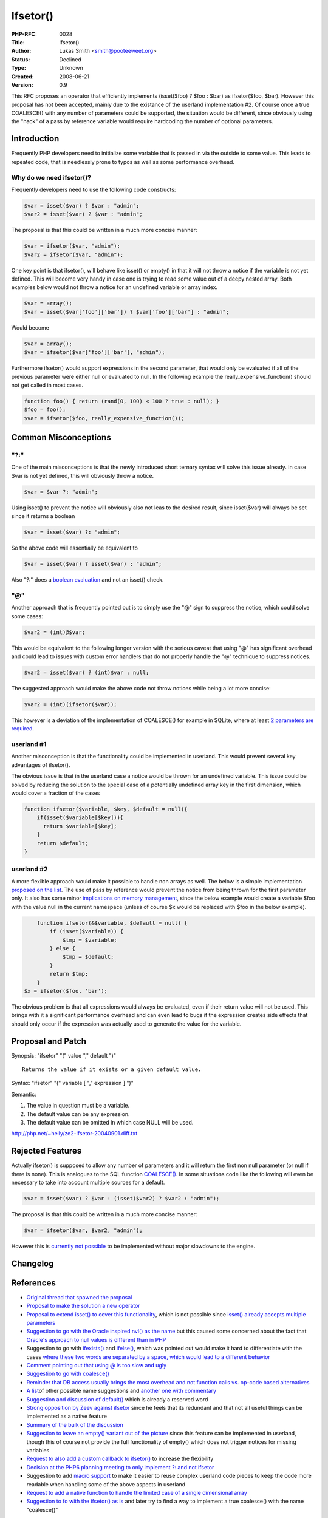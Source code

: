 Ifsetor()
=========

:PHP-RFC: 0028
:Title: Ifsetor()
:Author: Lukas Smith <smith@pooteeweet.org>
:Status: Declined
:Type: Unknown
:Created: 2008-06-21
:Version: 0.9

This RFC proposes an operator that efficiently implements (isset($foo) ?
$foo : $bar) as ifsetor($foo, $bar). However this proposal has not been
accepted, mainly due to the existance of the userland implementation #2.
Of course once a true COALESCE() with any number of parameters could be
supported, the situation would be different, since obviously using the
"hack" of a pass by reference variable would require hardcoding the
number of optional parameters.

Introduction
------------

Frequently PHP developers need to initialize some variable that is
passed in via the outside to some value. This leads to repeated code,
that is needlessly prone to typos as well as some performance overhead.

Why do we need ifsetor()?
~~~~~~~~~~~~~~~~~~~~~~~~~

Frequently developers need to use the following code constructs:

.. code:: php

   $var = isset($var) ? $var : "admin";
   $var2 = isset($var) ? $var : "admin";

The proposal is that this could be written in a much more concise
manner:

.. code:: php

   $var = ifsetor($var, "admin");
   $var2 = ifsetor($var, "admin");

One key point is that ifsetor(), will behave like isset() or empty() in
that it will not throw a notice if the variable is not yet defined. This
will become very handy in case one is trying to read some value out of a
deepy nested array. Both examples below would not throw a notice for an
undefined variable or array index.

.. code:: php

   $var = array();
   $var = isset($var['foo']['bar']) ? $var['foo']['bar'] : "admin";

Would become

.. code:: php

   $var = array();
   $var = ifsetor($var['foo']['bar'], "admin");

Furthermore ifsetor() would support expressions in the second parameter,
that would only be evaluated if all of the previous parameter were
either null or evaluated to null. In the following example the
really_expensive_function() should not get called in most cases.

.. code:: php

   function foo() { return (rand(0, 100) < 100 ? true : null); }
   $foo = foo();
   $var = ifsetor($foo, really_expensive_function());

Common Misconceptions
---------------------

"?:"
~~~~

One of the main misconceptions is that the newly introduced short
ternary syntax will solve this issue already. In case $var is not yet
defined, this will obviously throw a notice.

.. code:: php

   $var = $var ?: "admin";

Using isset() to prevent the notice will obviously also not leas to the
desired result, since isset($var) will always be set since it returns a
boolean

.. code:: php

   $var = isset($var) ?: "admin";

So the above code will essentially be equivalent to

.. code:: php

   $var = isset($var) ? isset($var) : "admin";

Also "?:" does a `boolean
evaluation <http://marc.info/?l=php-internals&m=120138389219437&w=2>`__
and not an isset() check.

.. _section-1:

"@"
~~~

Another approach that is frequently pointed out is to simply use the "@"
sign to suppress the notice, which could solve some cases:

.. code:: php

   $var2 = (int)@$var;

This would be equivalent to the following longer version with the
serious caveat that using "@" has significant overhead and could lead to
issues with custom error handlers that do not properly handle the "@"
technique to suppress notices.

.. code:: php

   $var2 = isset($var) ? (int)$var : null;

The suggested approach would make the above code not throw notices while
being a lot more concise:

.. code:: php

   $var2 = (int)(ifsetor($var));

This however is a deviation of the implementation of COALESCE() for
example in SQLite, where at least `2 parameters are
required <http://www.sqlite.org/lang_corefunc.html>`__.

userland #1
~~~~~~~~~~~

Another misconception is that the functionality could be implemented in
userland. This would prevent several key advantages of ifsetor().

The obvious issue is that in the userland case a notice would be thrown
for an undefined variable. This issue could be solved by reducing the
solution to the special case of a potentially undefined array key in the
first dimension, which would cover a fraction of the cases

.. code:: php

       function ifsetor($variable, $key, $default = null){
           if(isset($variable[$key])){
             return $variable[$key];
           }
           return $default;
       }

userland #2
~~~~~~~~~~~

A more flexible approach would make it possible to handle non arrays as
well. The below is a simple implementation `proposed on the
list <http://marc.info/?l=php-internals&m=108940007627089&w=2>`__. The
use of pass by reference would prevent the notice from being thrown for
the first parameter only. It also has some minor `implications on memory
management <http://marc.info/?l=php-internals&m=111875921829669&w=2>`__,
since the below example would create a variable $foo with the value null
in the current namespace (unless of course $x would be replaced with
$foo in the below example).

.. code:: php

       function ifsetor(&$variable, $default = null) {
           if (isset($variable)) {
               $tmp = $variable;
           } else {
               $tmp = $default;
           }
           return $tmp;
       }
   $x = ifsetor($foo, 'bar');

The obvious problem is that all expressions would always be evaluated,
even if their return value will not be used. This brings with it a
significant performance overhead and can even lead to bugs if the
expression creates side effects that should only occur if the expression
was actually used to generate the value for the variable.

Proposal and Patch
------------------

Synopsis: "ifsetor" "(" value "," default ")"

::

   Returns the value if it exists or a given default value.

Syntax: "ifsetor" "(" variable [ "," expression ] ")"

Semantic:

#. The value in question must be a variable.
#. The default value can be any expression.
#. The default value can be omitted in which case NULL will be used.

http://php.net/~helly/ze2-ifsetor-20040901.diff.txt

Rejected Features
-----------------

Actually ifsetor() is supposed to allow any number of parameters and it
will return the first non null parameter (or null if there is none).
This is analogues to the SQL function
`COALESCE() <http://en.wikipedia.org/wiki/Null_%28SQL%29#COALESCE>`__.
In some situations code like the following will even be necessary to
take into account multiple sources for a default.

.. code:: php

   $var = isset($var) ? $var : (isset($var2) ? $var2 : "admin");

The proposal is that this could be written in a much more concise
manner:

.. code:: php

   $var = ifsetor($var, $var2, "admin");

However this is `currently not
possible <http://marc.info/?l=php-internals&m=108931281901389&w=2>`__ to
be implemented without major slowdowns to the engine.

Changelog
---------

References
----------

-  `Original thread that spawned the
   proposal <http://marc.info/?l=php-internals&m=108204233208758&w=2>`__
-  `Proposal to make the solution a new
   operator <http://marc.info/?l=php-internals&m=108214435225556&w=2>`__
-  `Proposal to extend isset() to cover this
   functionality <http://marc.info/?l=php-internals&m=108214693612014&w=2>`__,
   which is not possible since `isset() already accepts multiple
   parameters <http://marc.info/?l=php-internals&m=108214715226622&w=2>`__
-  `Suggestion to go with the Oracle inspired nvl() as the
   name <http://marc.info/?l=php-internals&m=108214772409770&w=2>`__ but
   this caused some concerned about the fact that `Oracle's approach to
   null values is different than in
   PHP <http://marc.info/?l=php-internals&m=108215247922774&w=2>`__
-  Suggestion to go with
   `ifexists() <http://marc.info/?l=php-internals&m=108215154614820&w=2>`__
   and
   `ifelse() <http://marc.info/?l=php-internals&m=108215367007264&w=2>`__,
   which was pointed out would make it hard to differentiate with the
   cases `where these two words are separated by a space, which would
   lead to a different
   behavior <http://marc.info/?l=php-internals&m=108215394516297&w=2>`__
-  `Comment pointing out that using @ is too slow and
   ugly <http://marc.info/?l=php-internals&m=108216270212991&w=2>`__
-  `Suggestion to go with
   coalesce() <http://marc.info/?l=php-internals&m=108215497929024&w=2>`__
-  `Reminder that DB access usually brings the most overhead and not
   function calls vs. op-code based
   alternatives <http://marc.info/?l=php-internals&m=108219392925263&w=2>`__
-  `A
   list <http://marc.info/?l=php-internals&m=108942238308924&w=2>`__\ of
   other possible name suggestions and `another one with
   commentary <http://marc.info/?l=php-internals&m=108956959224805&w=2>`__
-  `Suggestion and discussion of
   default() <http://marc.info/?l=php-internals&m=108969685232444&w=2>`__
   which is already a reserved word
-  `Strong opposition by Zeev against
   ifsetor <http://marc.info/?l=php-internals&m=111816821723769&w=2>`__
   since he feels that its redundant and that not all useful things can
   be implemented as a native feature
-  `Summary of the bulk of the
   discussion <http://marc.info/?l=php-internals&m=108951420008859&w=2>`__
-  `Suggestion to leave an empty() variant out of the
   picture <http://marc.info/?l=php-internals&m=111834043422491&w=2>`__
   since this feature can be implemented in userland, though this of
   course not provide the full functionality of empty() which does not
   trigger notices for missing variables
-  `Request to also add a custom callback to
   ifsetor() <http://marc.info/?l=php-internals&m=111872386430805&w=2>`__
   to increase the flexibility
-  `Decision at the PHP6 planning meeting to only implement ?: and not
   ifsetor <http://www.php.net/~derick/meeting-notes.html#ifsetor-as-replacement-for-foo-isset-foo-foo-something-else>`__
-  Suggestion to add
   `macro <http://marc.info/?l=php-internals&m=113210592810849&w=2>`__
   `support <http://marc.info/?l=php-internals&m=116361059402342&w=2>`__
   to make it easier to reuse complex userland code pieces to keep the
   code more readable when handling some of the above aspects in
   userland
-  `Request to add a native function to handle the limited case of a
   single dimensional
   array <http://marc.info/?l=php-internals&m=118946242013246&w=2>`__
-  `Suggestion to fo with the ifsetor() as
   is <http://marc.info/?l=php-internals&m=108955534724882&w=2>`__ and
   later try to find a way to implement a true coalesce() with the name
   "coalesce()"

Additional Metadata
-------------------

:Original Authors: Lukas Smith smith@pooteeweet.org
:Slug: ifsetor
:Wiki URL: https://wiki.php.net/rfc/ifsetor
